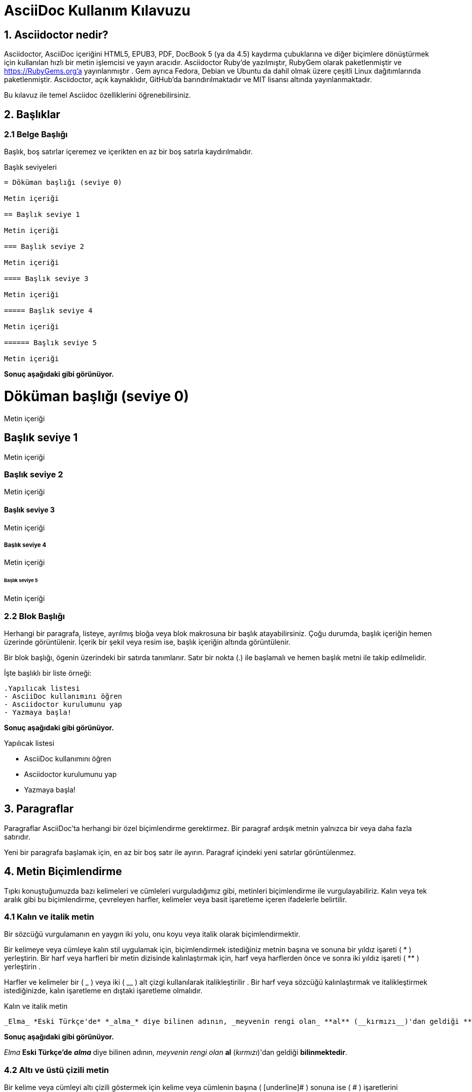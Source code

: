 = AsciiDoc Kullanım Kılavuzu

== 1. Asciidoctor nedir?

Asciidoctor, AsciiDoc içeriğini HTML5, EPUB3, PDF, DocBook 5 (ya da 4.5) kaydırma çubuklarına ve diğer biçimlere dönüştürmek için kullanılan hızlı bir metin işlemcisi ve yayın aracıdır. Asciidoctor Ruby'de yazılmıştır, RubyGem olarak paketlenmiştir ve https://RubyGems.org'a yayınlanmıştır . Gem ayrıca Fedora, Debian ve Ubuntu da dahil olmak üzere çeşitli Linux dağıtımlarında paketlenmiştir. Asciidoctor, açık kaynaklıdır, GitHub'da barındırılmaktadır ve MIT lisansı altında yayınlanmaktadır.

Bu kılavuz ile temel Asciidoc özelliklerini öğrenebilirsiniz.

== 2. Başlıklar

=== 2.1 Belge Başlığı

Başlık, boş satırlar içeremez ve içerikten en az bir boş satırla kaydırılmalıdır.

.Başlık seviyeleri
----
= Döküman başlığı (seviye 0)

Metin içeriği

== Başlık seviye 1

Metin içeriği

=== Başlık seviye 2

Metin içeriği

==== Başlık seviye 3

Metin içeriği

===== Başlık seviye 4

Metin içeriği

====== Başlık seviye 5

Metin içeriği 
----

*Sonuç aşağıdaki gibi görünüyor.*

= Döküman başlığı (seviye 0)

Metin içeriği

== Başlık seviye 1

Metin içeriği

=== Başlık seviye 2

Metin içeriği

==== Başlık seviye 3

Metin içeriği

===== Başlık seviye 4

Metin içeriği

====== Başlık seviye 5

Metin içeriği


=== 2.2 Blok Başlığı


Herhangi bir paragrafa, listeye, ayrılmış bloğa veya blok makrosuna bir başlık atayabilirsiniz. Çoğu durumda, başlık içeriğin hemen üzerinde görüntülenir. İçerik bir şekil veya resim ise, başlık içeriğin altında görüntülenir.

Bir blok başlığı, ögenin üzerindeki bir satırda tanımlanır. Satır bir nokta (.) ile başlamalı ve hemen başlık metni ile takip edilmelidir.

İşte başlıklı bir liste örneği:

----
.Yapılıcak listesi
- AsciiDoc kullanımını öğren
- Asciidoctor kurulumunu yap
- Yazmaya başla!
----

*Sonuç aşağıdaki gibi görünüyor.*

.Yapılıcak listesi
- AsciiDoc kullanımını öğren
- Asciidoctor kurulumunu yap
- Yazmaya başla!


== 3. Paragraflar

Paragraflar AsciiDoc'ta herhangi bir özel biçimlendirme gerektirmez.
Bir paragraf ardışık metnin yalnızca bir veya daha fazla satırıdır.

Yeni bir paragrafa başlamak için, en az bir boş satır ile ayırın.
Paragraf içindeki yeni satırlar görüntülenmez.

== 4. Metin Biçimlendirme

Tıpkı konuştuğumuzda bazı kelimeleri ve cümleleri vurguladığımız gibi, metinleri biçimlendirme ile vurgulayabiliriz. Kalın veya tek aralık gibi bu biçimlendirme, çevreleyen harfler, kelimeler veya basit işaretleme içeren ifadelerle belirtilir.

=== 4.1 Kalın ve italik metin

Bir sözcüğü vurgulamanın en yaygın iki yolu, onu koyu veya italik olarak biçimlendirmektir.

Bir kelimeye veya cümleye kalın stil uygulamak için, biçimlendirmek istediğiniz metnin başına ve sonuna bir yıldız işareti ( * ) yerleştirin. Bir harf veya harfleri bir metin dizisinde kalınlaştırmak için, harf veya harflerden önce ve sonra iki yıldız işareti ( ** ) yerleştirin .

Harfler ve kelimeler bir ( _ ) veya iki ( __ ) alt çizgi kullanılarak italikleştirilir . Bir harf veya sözcüğü kalınlaştırmak ve italikleştirmek istediğinizde, kalın işaretleme en dıştaki işaretleme olmalıdır.

.Kalın ve italik metin 
----
_Elma_ *Eski Türkçe'de* *_alma_* diye bilinen adının, _meyvenin rengi olan_ **al** (__kırmızı__)'dan geldiği **bilinmektedir**.
----

*Sonuç aşağıdaki gibi görünüyor.*

_Elma_ *Eski Türkçe'de* *_alma_* diye bilinen adının, _meyvenin rengi olan_ **al** (__kırmızı__)'dan geldiği **bilinmektedir**.


=== 4.2 Altı ve üstü çizili metin

Bir kelime veya cümleyi altı çizili göstermek için kelime veya cümlenin başına ( [underline]# ) sonuna ise ( # ) işaretlerini yerleştiririz.

Bir kelime veya cümleyi üstü çizili göstermek için kelime veya cümlenin başına ( [line-through]# ) sonuna ise ( # ) işaretlerini yerleştiririz.

.Altı ve üstü çizili metin
----
[underline]#AsciiDoc# öğrenilmesi [line-through]#kolay# olduğu kadar [line-through]#zor# bir uygulamadır.
----

*Sonuç aşağıdaki gibi görünüyor.*

[underline]#AsciiDoc# öğrenilmesi [line-through]#kolay# olduğu kadar [line-through]#zor# bir uygulamadır.

== 5. Listeler

=== 5.1 Sınırsız listeler

Aşağıdaki örnekte, her liste maddesi, bir sıralanmamış liste öğesi belirten AsciiDoc sözdizimi olan bir yıldız işareti ( * ) ile işaretlenmiştir.

Bir liste öğesinin ilk metin satırı işaretleyiciden ( *) en az bir boşluk ile kaydırılmalıdır . İsterseniz liste öğelerini girintili yapabilirsiniz. Bir listeden önce ve sonra boş satırlar gerekir. Ek olarak, liste öğeleri arasında boş satırlara izin verilir, ancak gerekli değildir.

----
* C 
* C++
* Java
----

*Sonuç aşağıdaki gibi görünüyor.*

* C
* C++
* Java

Başlığı nokta ( .) ile ön ekleyerek listeye bir başlık ekleyebilirsiniz.

----
.Programlama Dilleri
* C
* C++
* Java
----

*Sonuç aşağıdaki gibi görünüyor.*

.Programlama Dilleri
* C
* C++
* Java

Tire işaretçisi ( -) ile de liste ögelerini sıralayabiliriz ancak iç içe geçmiş listelerde çalışmadığından , yalnızca bir düzeyi olan listeler için tire kullanmalısınız . 

----
- C 
- C++
- Java
----

*Sonuç aşağıdaki gibi görünüyor.*

- C
- C++
- Java

=== 5.1 İç içe listeler

Bir öğeyi yuvalamak için, işaretçiye başka bir yıldız işareti ( * ) ve sonraki her bir seviye için bir tane daha ekleyin.

----
* İç Donanım Birimleri
** Anakart
** İşlemci
** Bellek
* Dış Donanım Birimleri
** Monitor
*** LCD
*** LED
** Klavye
** Fare
----

*Sonuç aşağıdaki gibi görünüyor.*


* İç Donanım Birimleri
** Anakart
** İşlemci
** Bellek
* Dış Donanım Birimleri
** Monitor
*** LCD
*** LED
** Klavye
** Fare

=== 5.2 Kontrol listeler

Kontrol listeleri (yani görev listeleri), işaretli ( [*]veya [x]) veya işaretsiz ( [ ]) olarak işaretlenmiş öğelere sahip olan sıralanmamış listelerdir .

----
* [*] işaretli liste öğesi
* [x] işaretli liste öğesi
* [ ] işaretsiz liste öğesi
*     normal liste öğesi
----

*Sonuç aşağıdaki gibi görünüyor.*

* [*] işaretli liste öğesi
* [x] işaretli liste öğesi
* [ ] işaretsiz liste öğesi
*     normal liste öğesi

=== 5.3 Sıralı listeler

Liste ögelerinin belli bir sıra ile listelenmesi.

----
. Sıra 1
. Sıra 2
.. Sıra 2a
.. Sıra 2b
. Sıra 3
----

*Sonuç aşağıdaki gibi görünüyor.*

. Sıra 1
. Sıra 2
.. Sıra 2a
.. Sıra 2b
. Sıra 3

== 6. Admonition - Uyarı

İçeriğin akışından ayırıp öncelikli olarak etiketleyerek dikkat çekmek isteyebileceğiniz bazı ifadeler var. Bunlara tavsiye-öneri-uyarı diyebiliriz. Oluşturulan stil(yani değer), atanan etiketle belirlenir. Asciidoctor beş tavsiye stili etiketi sağlar:

* NOTE

* TIP

* IMPORTANT

* CAUTION

* WARNING 


Tek bir paragrafa dikkat çekmek istediğinizde, paragrafın ilk satırını kullanmak istediğiniz etiketle başlatın. Etiket büyük harflerle yazılmalıdır ve sonrasında bir adet iki nokta üst üste ( : ) koyulup bir tab boşluk bırakılarak istanilenler yazılmalıdır.

NOTE: Okuyucunun dikkatini çeken bir tavsiye paragrafı ya da yardımcı bilgi...

TIP: İpucu...

IMPORTANT: Unutma...

CAUTION: Emin olun...

WARNING: Dikkat...

Etikete başlık eklemek için aşağıdaki örneği inceleyiniz:
----
.İçeriğe Uygun Başlık
[NOTE]
Bu örnek bir tek paragraflı nottur.
----

*Sonuç aşağıdaki gibi görünüyor.*

.İçeriğe Uygun Başlık
[NOTE]
Bu örnek bir tek paragraflı nottur.

== 7. Tablolar

Asciidoctor'da bir tablo tanımladığımız zaman, sütunların tümü aynı genişliğe sahiptir ve tablo sayfanın tüm genişliğini gösterir. Tabiki bunu tanımladığımız zaman bunu değiştirebiliriz. Tablonun sütun  sayısını *column* niteliği ile değiştirebiliriz . Satır sayısını *rows* özniteliği ile belirtiriz .

Aşağıdaki sözdizimini kullanarak Asciidoc'ta tablolar da oluşturabilirsiniz.

----
.Bu tablonun isteğe bağlı başlığı
|===
| Sütun 1'in Adı | Sütun 2'nin Adı

| Sütun 1'deki hücre, satır 1
| Sütun 2'deki hücre, satır 1

| Sütun 1'deki hücre, satır 2
| Sütun 2'deki hücre, satır 2
|===
----

*Sonuç aşağıdaki gibi görünüyor.*

.Bu tablonun isteğe bağlı başlığı
|===
| Sütun 1'in Adı | Sütun 2'nin Adı

| Sütun 1'deki hücre, satır 1
| Sütun 2'deki hücre, satır 1

| Sütun 1'deki hücre, satır 2
| Sütun 2'deki hücre, satır 2
|===

Tablo oluştururken kullanım amacına göre şekil ayarı verebiliriz.Örneğin;

----
.Örnek bir tablo 1
[options="header,footer"]
|=======================
|0    |a          |4
|1    |b          |3
|2    |c          |2
|3    |d          |1
|4    |e          |0
|=======================
----

*Sonuç aşağıdaki gibi görünüyor.*

.Örnek bir tablo 1
[options="header,footer"]
|=======================
|0    |a          |4
|1    |b          |3
|2    |c          |2
|3    |d          |1
|4    |e          |0
|=======================

----
.Örnek bir tablo 2
[format="csv",width="60%",cols="4"]
[frame="topbot",grid="none"]
|======
1,2,3,4
a,b,c,d
A,B,C,D
|======
----

*Sonuç aşağıdaki gibi görünüyor.*

.Örnek bir tablo 2
[format="csv",width="60%",cols="4"]
[frame="topbot",grid="none"]
|======
1,2,3,4
a,b,c,d
A,B,C,D
|======

----
.Örnek bir tablo 3
|====
|Tarih |Saat |Kontenjan |Ders

|22-Aug-08 .2+^.^|10:24 | 157 |
Bilgisayar Mühendisliğine Giriş(1. Sınıflar için)

|22-Aug-08 | 152 |
Diferansiyel Denklemler(2.Sınıflar için)

|24-Aug-08 3+^|TATİL

|====
----

*Sonuç aşağıdaki gibi görünüyor.*

.Örnek bir tablo 3
|====
|Tarih |Saat |Kontenjan |Ders

|22-Aug-08 .2+^.^|10:24 | 157 |
Bilgisayar Mühendisliğine Giriş(1. Sınıflar için)

|22-Aug-08 | 152 |
Diferansiyel Denklemler(2.Sınıflar için)

|24-Aug-08 3+^|TATİL

|====


== 8. Bağlantılar


Asciidoc da bağlantı http: // veya https: // ile başlıyorsa, belgenizin içeriğindeki bağlantıları otomatik olarak belirler. Bağlantı metnini doğrudan bağlantıdan sonra [] aracılığıyla da tanımlayabilirsiniz.

.Dış linkleri tanımlama
----
http://asciidocfx.org - AsciidocFX

http://asciidocfx.org[AsciidocFX]

https://github.com/asciidoctorLEXAsciidoctor @ * GitHub *]
----

*Sonuç aşağıdaki gibi görünüyor.*

http://asciidocfx.org - AsciidocFX

http://asciidocfx.org[AsciidocFX]

https://github.com/asciidoctorLEXAsciidoctor @ * GitHub *]

.Boşluklarla ve özel karakterler ile tanımlama
----
link:++https://example.org/?q=[a b]++[URL with special characters]

link:https://example.org/?q=%5Ba%20b%5D[URL with special characters]
----

*Sonuç aşağıdaki gibi görünüyor.*

link:++https://example.org/?q=[a b]++[URL with special characters]

link:https://example.org/?q=%5Ba%20b%5D[URL with special characters]

.E-posta ve IRC ile tanımlama
----
devel@discuss.arquillian.org

mailto:devel@discuss.arquillian.org[Discuss Arquillian]

mailto:devel-join@discuss.arquillian.org[Subscribe,Subscribe me,I want to join!]

irc://irc.freenode.org/#fedora
----

*Sonuç aşağıdaki gibi görünüyor.*

devel@discuss.arquillian.org

mailto:devel@discuss.arquillian.org[Discuss Arquillian]

mailto:devel-join@discuss.arquillian.org[Subscribe,Subscribe me,I want to join!]

irc://irc.freenode.org/#fedora

== 9. Görüntü

Görüntüler, varsayılan olarak boş olan *images::* belge özniteliğinin değerine göre çözümlenir . *images::* her görüntü makrosunda resimlerinize ortak yolu zor kodlamaktan kaçınmak için bu özelliği kullanmanız teşvik edilir .

*images::* nitelik mutlak yolu göreli yolu veya temel URL olabilir. Resim hedefi bir URL veya mutlak bir yol olduğunda, imagesdir öneki hazır değildir.

* Bir görüntüyü kendi satırına dahil etmek için (yani, bir blok görüntü ), *image::* öndeki dosya adını ve köşeli parantezleri kullanın.


 image::sunset.png[]

*Sonuç aşağıdaki gibi görünüyor.*

image::sunset.png[]

* Alt metni belirtmek istiyorsanız, köşeli parantezin içine ekleyin:

 image::sunset.png[Sunset]

*Sonuç aşağıdaki gibi görünüyor.*

image::sunset.png[Sunset]

* Ayrıca görüntüye bir kimlik, bir başlık verebilir, boyutlarını ayarlayabilir ve bir bağlantı oluşturabilirsiniz.


.  [#img-sunset] 
.  .Bir dağ gün batımı 
.  [link=https://www.flickr.com/photos/javh/5448336655] 
.  image::sunset.png[Sunset,300,200] 

1->Bloğa bir kimlik atar;https://asciidoctor.org/docs/user-manual/#images[ bkz bir Anchor tanımlama] .

2->Oluşturulduğunda görüntünün altında görüntülenecek blok görüntünün başlığını tanımlar.

3->link görüntüyü bir bağlantı yapar (bu, makro bloğun öznitelik listesinde de tanımlanabilir)

4->İlk konumsal nitelik olan Sunset , görüntünün alt metnidir.
İkinci ve üçüncü konumsal nitelikler sırasıyla genişlik ve yüksekliği tanımlar.

*Sonuç aşağıdaki gibi görünüyor.*

[#img-sunset] 
.Bir dağ gün batımı
[link=https://www.flickr.com/photos/javh/5448336655] 
image::sunset.png[Sunset,300,200]   


== 10. Video

Blok video makrosu, videoları belgelerinize yerleştirmenizi sağlar. Kendi kendine barındırılan videoları veya YouTube ve Vimeo gibi popüler video barındırma sitelerinde paylaşılan videoları gömebilirsiniz.

Asciidoctor'un desteklediği video formatları, tarayıcının desteklediği formatlar tarafından belirlenir (ve ardından kullanıcının sistemi). Bu bir zamanlar güvencesiz bir sıkıntı olsa da, HTML5 tarayıcıdaki video desteğine adanmış bir **<video>** eleman ekleyerek ve birkaç standart video formatı tanıtarak akıl sağladı . Bu biçimler artık tarayıcılar ve sistemler arasında yaygın olarak desteklenmektedir.

Desteklenen web video formatlarının kanonik bir listesi ve modern tarayıcılarla etkileşimleri için https://developer.mozilla.org/en-US/docs/Web/HTML/Supported_media_formats#Browser_compatibility[Mozilla Geliştirici Desteklenen Ortam Formatları] belgelerine bakın.

.Temel video dosyası
 video::video_file.mp4[]
 
Makrodaki ek özellikleri kullanarak video ayarlarını kontrol edebilirsiniz. Örneğin, [underline]#start# özniteliği kullanarak oynatmanın başlangıç ​​zamanını dengeleyebilir ve [underline]#autoplay# seçeneği kullanarak otomatik oynatmayı etkinleştirebilirsiniz .

.Yerel video oynatımı için nitelikleri ayarlama
 video::video_file.mp4[width=640, start=60, end=140, options=autoplay]

Başlık özelliğini kullanarak videoya bir başlık ekleyebilirsiniz.

.Videoya başlık ekleme
 .Ürünün içinde bir gezinti
 video::video_file.mp4[]

.Bir YouTube videosu yerleştirme
 video::rPQoq7ThGAU[youtube]

.Bir Vimeo videosu yerleştirme
 video::67480300[vimeo]

*Sonuç aşağıdaki gibi görünüyor.*

video::67480300[vimeo]

== 11. KOD

Geliştiriciler, kodun yapısını vurgulamak için renklendirilmiş kaynak kodunu görmeye alışıktır (anahtar kelimeler, türler, sınırlayıcılar vb.). Bu teknik _sözdizimi vurgulama_ olarak bilinir . Bu teknik çok yaygın olduğu için - beklendiği söylenebilir - Asciidoctor, belgenizdeki kaynak kod bloklarını vurgulamak için sözdizimi için zengin kütüphaneleri bir araya getirir. Entegre kütüphanelerin listesi Rouge, CodeRay, Pygments, highlight.js ve güzelleştirmeyi içerir.

=== 11.1  Kaynak Vurgulamayı Etkinleştirme

Etkinleştirildiğinde, sözdizimi vurgulama, *source* blok stili ve kaynak dili olan listeleme veya değişmez bloklara uygulanır . Ancak, sözdizimi vurgulama varsayılan olarak etkin değildir .

Bir belgede sözdizimi vurgulamasını etkinleştirmek için *source-highlighter* belge niteliğini ayarlamanız gerekir . Bu niteliği belgede veya CLI veya API'den ayarlayabilirsiniz.

Özelliği belgede ayarlarsanız , https://asciidoctor.org/docs/user-manual/#doc-header[belge başlığında] tanımlanması gerekir .

----
= Document Title
:source-highlighter: <value>
----

=== 11.2 Kaynak Vurgulama Uygulaması

Kaynak koduna vurgulama uygulamak için, *source* blok stilini bir listeleme bloğuna, değişmez bloğa veya paragrafa eklemeniz ve bir kaynak dil belirtmeniz gerekir.

.Başlık ve sözdizimi vurgulamalı kod bloğu
----
.app.rb <1> 
[#src-listing] <2>
[source,ruby] <3> <4>
---- 
require 'sinatra'

get '/hi' do
  "Hello World!"
end
----
----

<1> İsteğe bağlı bir başlık bloğa eklenebilir.

<2> İsteğe bağlı bir ID bloğa eklenebilir. Bkz Bir Anchor tanımlama .

<3>  **source ** öznitelik listesindeki ilk adıma blok adını atayın .

<4> İkinci konuma bir kaynak dil atayın.

*Örnek C++ Kodu*

.Editable.c++

[source,c++]
----
#include <iostream>
using namespace std;
int main()
{

    int kacgun, iscisayisi;
    
    cout << "Bir isci isi kac gunde bitiriyor?" << endl; 

    cin >> kacgun;
    
    cout << "Toplam kac isci calisacak?" << endl; 

    cin >> iscisayisi;
    
    float sonuc = kacgun / iscisayisi; 
    
    cout << "isin bitme suresi" << sonuc << "gundur.." <<endl;
    
 
    return 0;
}

----


























































































































